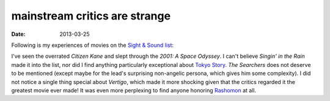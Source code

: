 mainstream critics are strange
==============================

:date: 2013-03-25



Following is my experiences of movies on the `Sight & Sound list`_:

I've seen the overrated *Citizen Kane* and slept through the *2001: A
Space Odyssey*. I can't believe *Singin' in the Rain* made it into the list,
nor did I find anything particularly exceptional about `Tokyo Story`_.
*The Searchers* does not deserve to be mentioned
(except maybe for the lead's surprising non-angelic persona,
which gives him some complexity). I did not
notice a single thing special about *Vertigo*, which made it more shocking given
that the critics regarded it the greatest movie ever made!
It was even more perplexing to find anyone honoring Rashomon_ at all.


.. _Sight & Sound list: http://www.bfi.org.uk/news/50-greatest-films-all-time
.. _Tokyo Story: http://movies.tshepang.net/tokyo-story-1953
.. _Rashomon: http://movies.tshepang.net/rashomon-1950
